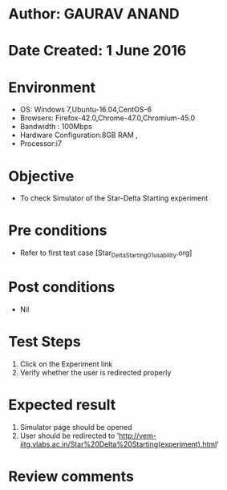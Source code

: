 * Author: GAURAV ANAND
* Date Created: 1 June 2016
* Environment
  - OS: Windows 7,Ubuntu-16.04,CentOS-6
  - Browsers: Firefox-42.0,Chrome-47.0,Chromium-45.0
  - Bandwidth : 100Mbps
  - Hardware Configuration:8GB RAM , 
  - Processor:i7

* Objective
  - To check Simulator of the   Star-Delta Starting experiment

* Pre conditions
  - Refer to first test case [Star_Delta_Starting_01_usability.org]

* Post conditions
   - Nil
* Test Steps
  1. Click on the Experiment  link 
  2. Verify whether the user is redirected properly

* Expected result
  1. Simulator page should be opened
  2. User should be redirected to 'http://vem-iitg.vlabs.ac.in/Star%20Delta%20Starting(experiment).html'

* Review comments
